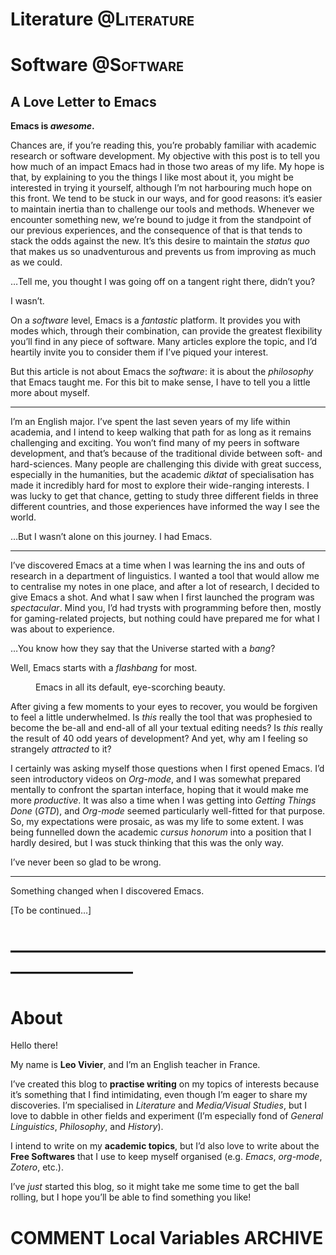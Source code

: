 #+STARTUP: indent inlineimages
#+HUGO_BASE_DIR: ../
#+HUGO_SECTION: posts
#+BIBLIOGRAPHY: /home/zaeph/org/bib/monty-python.bib

* Literature                                                    :@Literature:
** COMMENT Test
:PROPERTIES:
:EXPORT_FILE_NAME: test
:EXPORT_DATE: 2020-04-05
:END:
Stop stalking. ಠ_ಠ

Lorem ipsum dolor sit amet, consectetur adipiscing elit. Suspendisse at felis sed diam elementum mollis in quis nulla. Suspendisse leo risus, gravida a dui eu, rutrum faucibus purus. Donec nec ornare magna. Ut ullamcorper ullamcorper metus sed imperdiet. Quisque quis risus pulvinar, facilisis quam ut, imperdiet nulla. Maecenas et elit libero. Sed id nulla vel dolor ornare hendrerit. Pellentesque libero lectus, imperdiet nec placerat sit amet, vehicula aliquam arcu. Sed sit amet magna pharetra, tristique tortor ac, posuere tortor. Integer ac aliquam augue, at bibendum risus. Proin a leo mattis, commodo dolor et, eleifend nulla. Curabitur at odio quis dui cursus elementum non ac quam. Ut at pulvinar mi, in scelerisque erat. Phasellus condimentum imperdiet elit, vitae tincidunt lectus porttitor ut. Aliquam luctus turpis turpis, quis fringilla ipsum rhoncus in. Nam sit amet facilisis turpis.

*** Bibliography

1. Declercq, Dieter. ‘A Definition of Satire (And Why a Definition Matters)'. /The Journal of Aesthetics and Art Criticism/ 76, no. 3 (2018): 319--30. [[https://doi.org/10.1111/jaac.12563]].
2. Gaal-Holmes, Patti. /A History of 1970s Experimental Film: Britain's Decade of Diversity/, 2015. [[http://site.ebrary.com/id/11061649]].
3. Gournelos, Ted, and Viveca S. Greene, eds. /A Decade of Dark Humor: How Comedy, Irony, and Satire Shaped Post-9/11 America/. Place of publication not identified: Univ Pr Of Mississippi, 2013.
4. Marr, Andrew. /A History of Modern Britain/, 2017.
** COMMENT Citation test
:PROPERTIES:
:EXPORT_FILE_NAME: citations-example
:EXPORT_HUGO_PANDOC_CITATIONS: t
:EXPORT_BIBLIOGRAPHY: /home/zaeph/org/bib/monty-python.bib
:EXPORT_HUGO_CUSTOM_FRONT_MATTER: :nocite
:EXPORT_HUGO_CUSTOM_FRONT_MATTER+: :link-citations true
:EXPORT_HUGO_CUSTOM_FRONT_MATTER+: :csl /home/zaeph/org/bib/csl/chicago-author-date.csl
:END:
Here is a test example file with an in-text citation where someone
important says something important (e.g. @lent2015). And here is
another bit of blah with a footnote citation.
* Software                                                        :@Software:
** A Love Letter to Emacs
:PROPERTIES:
:EXPORT_FILE_NAME: a-love-letter-to-emacs
:EXPORT_DATE: 2020-04-27
:DIR:      /home/zaeph/blog/content_org/img/
:END:

*Emacs is /awesome/.*

Chances are, if you’re reading this, you’re probably familiar with academic research or software development.  My objective with this post is to tell you how much of an impact Emacs had in those two areas of my life.  My hope is that, by explaining to you the things I like most about it, you might be interested in trying it yourself, although I’m not harbouring much hope on this front.  We tend to be stuck in our ways, and for good reasons: it’s easier to maintain inertia than to challenge our tools and methods.  Whenever we encounter something new, we’re bound to judge it from the standpoint of our previous experiences, and the consequence of that is that tends to stack the odds against the new.  It’s this desire to maintain the /status quo/ that makes us so unadventurous and prevents us from improving as much as we could.

…Tell me, you thought I was going off on a tangent right there, didn’t you?

I wasn’t.

On a /software/ level, Emacs is a /fantastic/ platform.  It provides you with modes which, through their combination, can provide the greatest flexibility you’ll find in any piece of software.  Many articles explore the topic, and I’d heartily invite you to consider them if I’ve piqued your interest.

But this article is not about Emacs the /software/: it is about the /philosophy/ that Emacs taught me.  For this bit to make sense, I have to tell you a little more about myself.

#+HTML: <hr>

I’m an English major.  I’ve spent the last seven years of my life within academia, and I intend to keep walking that path for as long as it remains challenging and exciting.  You won’t find many of my peers in software development, and that’s because of the traditional divide between soft- and hard-sciences.  Many people are challenging this divide with great success, especially in the humanities, but the academic /diktat/ of specialisation has made it incredibly hard for most to explore their wide-ranging interests.  I was lucky to get that chance, getting to study three different fields in three different countries, and those experiences have informed the way I see the world.

…But I wasn’t alone on this journey.  I had Emacs.

#+HTML: <hr>

I’ve discovered Emacs at a time when I was learning the ins and outs of research in a department of linguistics.  I wanted a tool that would allow me to centralise my notes in one place, and after a lot of research, I decided to give Emacs a shot.  And what I saw when I first launched the program was /spectacular/.  Mind you, I’d had trysts with programming before then, mostly for gaming-related projects, but nothing could have prepared me for what I was about to experience.

…You know how they say that the Universe started with a /bang/?

Well, Emacs starts with a /flashbang/ for most.

#+ATTR_HTML: :width 500px
#+CAPTION: Emacs in all its default, eye-scorching beauty.
[[file:img/emacs-q.png]]

After giving a few moments to your eyes to recover, you would be forgiven to feel a little underwhelmed.  Is /this/ really the tool that was prophesied to become the be-all and end-all of all your textual editing needs?  Is /this/ really the result of 40 odd years of development?  And yet, why am I feeling so strangely /attracted/ to it?

I certainly was asking myself those questions when I first opened Emacs.  I’d seen introductory videos on /Org-mode/, and I was somewhat prepared mentally to confront the spartan interface, hoping that it would make me more /productive/.  It was also a time when I was getting into /Getting Things Done/ (/GTD/), and /Org-mode/ seemed particularly well-fitted for that purpose.  So, my expectations were prosaic, as was my life to some extent.  I was being funnelled down the academic /cursus honorum/ into a position that I hardly desired, but I was stuck thinking that this was the only way.

I’ve never been so glad to be wrong.

#+HTML: <hr>

Something changed when I discovered Emacs.

[To be continued…]







# I was plagued with both a passion for literature and code, and the last decade of my life has been about finding a balance between the two.  Somehow, however, it felt more like trying to get a coin to land on its edge after casting it in the air.  Every step I took on the academic ladder felt as if I had to prune my other interests,



#  informed most of my decisions in my life, from learning the ins and outs of scholarly work in a 





# It introduces a spectrum of legitimacy to each and every field.

#   During my studies, I’ve spent a year of my life in a department of General Linguistics, learning the ins and outs of phonology and experimental phonetics.  If you’d asked me at the time where I stood on the spectrum between soft- and hard-sciences, I’d have told you that linguistics was a paragon of method, and that we were most assuredly going to gain the recognition that we deserved from the Sciences™!  Mind you, this is the period when I got interested in Emacs as a means to be

# But this article is not about Emacs the /software/, but Emacs the philosophy that Emacs has taught me.  To be entirely frank, 

# It’s hard to put into words just how much impact Emacs has had on my life.

* ---------------------------------------------------------------------------
* About
:PROPERTIES:
:EXPORT_HUGO_SECTION: 
:EXPORT_FILE_NAME: about
:EXPORT_DATE: 2020-04-04
:END:

Hello there!

My name is *Leo Vivier*, and I’m an English teacher in France.

I’ve created this blog to *practise writing* on my topics of interests because it’s something that I find intimidating, even though I’m eager to share my discoveries.  I’m specialised in /Literature/ and /Media/Visual Studies/, but I love to dabble in other fields and experiment (I’m especially fond of /General Linguistics/, /Philosophy/, and /History/).

I intend to write on my *academic topics*, but I’d also love to write about the *Free Softwares* that I use to keep myself organised (e.g. /Emacs/, /org-mode/, /Zotero/, etc.).

I’ve /just/ started this blog, so it might take me some time to get the ball rolling, but I hope you’ll be able to find something you like!

#+attr_html: :width 500px
[[file:~/blog/static/img/murrow.jpg]]
* COMMENT Local Variables                                           :ARCHIVE:
# Local Variables:
# eval: (org-hugo-auto-export-mode)
# End:
